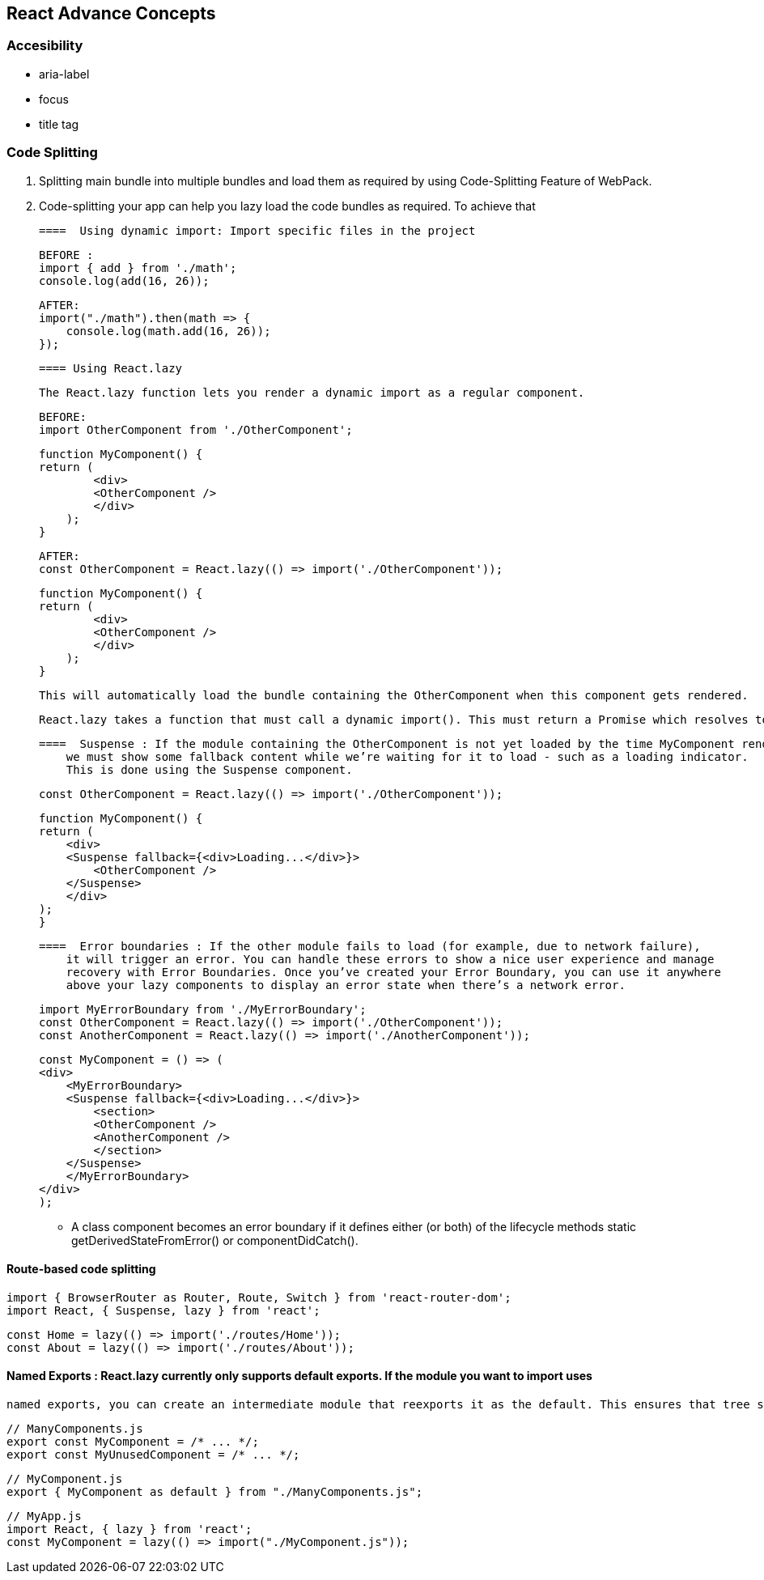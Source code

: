 
== React Advance Concepts 

=== Accesibility
    -   aria-label
    -   focus
    -   title tag


=== Code Splitting


    1.  Splitting main bundle into multiple bundles and load them as required by using Code-Splitting Feature of WebPack.
    2.  Code-splitting your app can help you lazy load the code bundles as required. To achieve that 



    ====  Using dynamic import: Import specific files in the project 

            BEFORE :
            import { add } from './math';
            console.log(add(16, 26));

            AFTER:
            import("./math").then(math => {
                console.log(math.add(16, 26));
            }); 

    ==== Using React.lazy

            The React.lazy function lets you render a dynamic import as a regular component.

        BEFORE:
        import OtherComponent from './OtherComponent';

        function MyComponent() {
        return (
                <div>
                <OtherComponent />
                </div>
            );
        }

        AFTER:
        const OtherComponent = React.lazy(() => import('./OtherComponent'));

        function MyComponent() {
        return (
                <div>
                <OtherComponent />
                </div>
            );
        }

        This will automatically load the bundle containing the OtherComponent when this component gets rendered.


        React.lazy takes a function that must call a dynamic import(). This must return a Promise which resolves to a module with a default export containing a React component.


    ====  Suspense : If the module containing the OtherComponent is not yet loaded by the time MyComponent renders, 
        we must show some fallback content while we’re waiting for it to load - such as a loading indicator. 
        This is done using the Suspense component.

        const OtherComponent = React.lazy(() => import('./OtherComponent'));

        function MyComponent() {
        return (
            <div>
            <Suspense fallback={<div>Loading...</div>}>
                <OtherComponent />
            </Suspense>
            </div>
        );
        }



    ====  Error boundaries : If the other module fails to load (for example, due to network failure), 
        it will trigger an error. You can handle these errors to show a nice user experience and manage
        recovery with Error Boundaries. Once you’ve created your Error Boundary, you can use it anywhere 
        above your lazy components to display an error state when there’s a network error.


            import MyErrorBoundary from './MyErrorBoundary';
            const OtherComponent = React.lazy(() => import('./OtherComponent'));
            const AnotherComponent = React.lazy(() => import('./AnotherComponent'));

            const MyComponent = () => (
            <div>
                <MyErrorBoundary>
                <Suspense fallback={<div>Loading...</div>}>
                    <section>
                    <OtherComponent />
                    <AnotherComponent />
                    </section>
                </Suspense>
                </MyErrorBoundary>
            </div>
            );

            ** A class component becomes an error boundary if it defines either (or both) of the lifecycle methods static getDerivedStateFromError() or componentDidCatch(). 


====   Route-based code splitting


    import { BrowserRouter as Router, Route, Switch } from 'react-router-dom';
    import React, { Suspense, lazy } from 'react';

    const Home = lazy(() => import('./routes/Home'));
    const About = lazy(() => import('./routes/About'));


==== Named Exports : React.lazy currently only supports default exports. If the module you want to import uses 
        named exports, you can create an intermediate module that reexports it as the default. This ensures that tree shaking keeps working and that you don’t pull in unused components.

        // ManyComponents.js
        export const MyComponent = /* ... */;
        export const MyUnusedComponent = /* ... */;

        // MyComponent.js
        export { MyComponent as default } from "./ManyComponents.js";
        
        // MyApp.js
        import React, { lazy } from 'react';
        const MyComponent = lazy(() => import("./MyComponent.js"));
